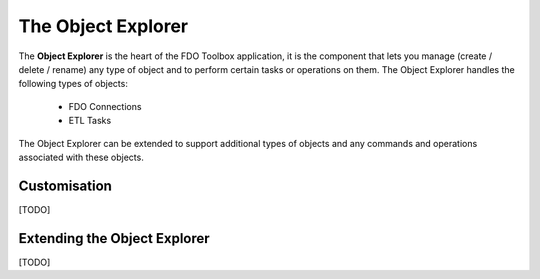 The Object Explorer
===================

The **Object Explorer** is the heart of the FDO Toolbox application, it is the component that lets you manage (create / delete / rename) any type of object
and to perform certain tasks or operations on them. The Object Explorer handles the following types of objects:

 * FDO Connections
 * ETL Tasks
 
The Object Explorer can be extended to support additional types of objects and any commands and operations associated with these objects.

Customisation
-------------

[TODO]

Extending the Object Explorer
-----------------------------

[TODO]
